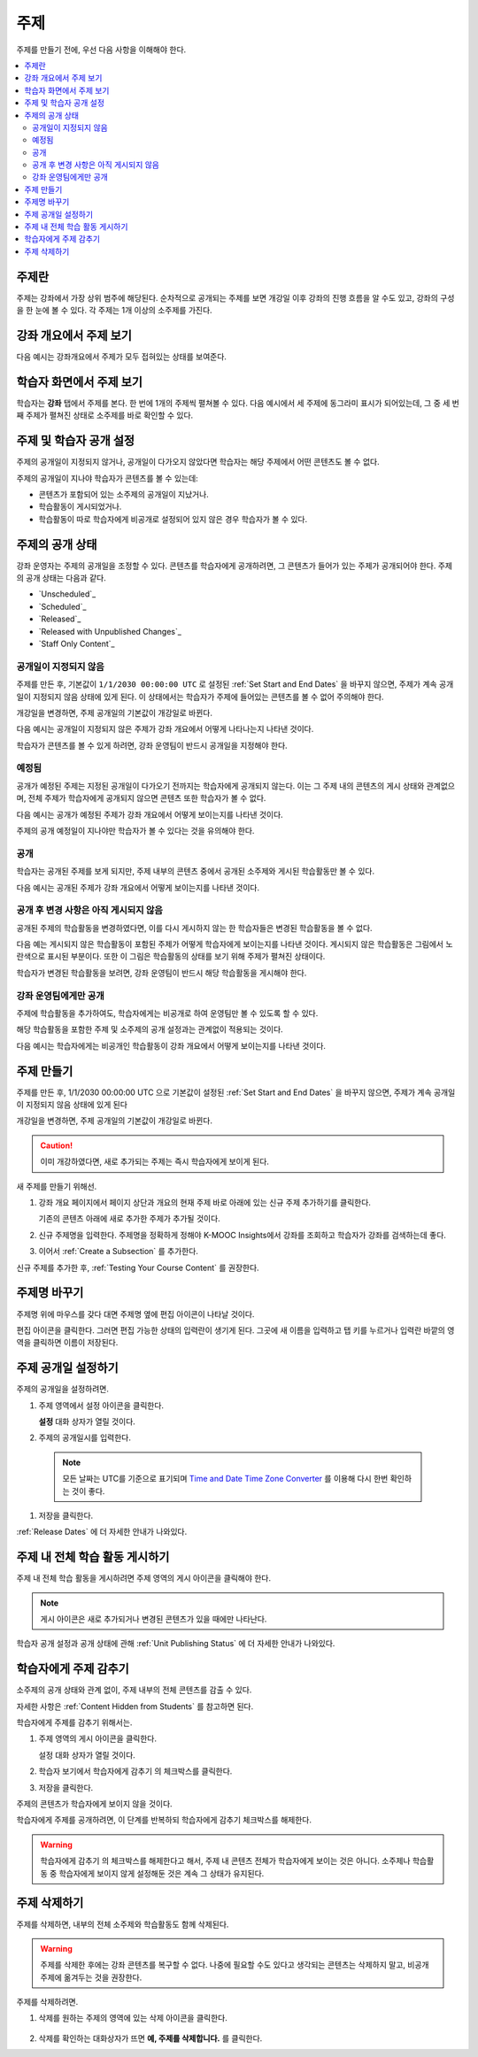 .. _Developing Course Sections:

###################################
주제
###################################

주제를 만들기 전에, 우선 다음 사항을 이해해야 한다.

.. contents::
  :local:
  :depth: 2

****************************
주제란
****************************

주제는 강좌에서 가장 상위 범주에 해당된다. 순차적으로 공개되는 주제를 보면 개강일 이후 강좌의 진행 흐름을 알 수도 있고, 강좌의 구성을 한 눈에 볼 수 있다. 각 주제는 1개 이상의 소주제를 가진다.

********************************
강좌 개요에서 주제 보기
********************************

다음 예시는 강좌개요에서 주제가 모두 접혀있는 상태를 보여준다.

.. image:: ../../../shared/images/sections-outline.png
 :alt: Four sections in the outline.

******************************
학습자 화면에서 주제 보기
******************************

학습자는 **강좌** 탭에서 주제를 본다. 한 번에 1개의 주제씩 펼쳐볼 수 있다. 다음 예시에서 세 주제에 동그라미 표시가 되어있는데, 그 중 세 번째 주제가 펼쳐진 상태로 소주제를 바로 확인할 수 있다.

.. image:: ../../../shared/images/sections_student.png
 :width: 500
 :alt: The learner view of the course with three sections circled.

************************************************
주제 및 학습자 공개 설정
************************************************

주제의 공개일이 지정되지 않거나, 공개일이 다가오지 않았다면 학습자는 해당 주제에서 어떤 콘텐츠도 볼 수 없다.

주제의 공개일이 지나야 학습자가 콘텐츠를 볼 수 있는데:

* 콘텐츠가 포함되어 있는 소주제의 공개일이 지났거나.
* 학습활동이 게시되었거나.
* 학습활동이 따로 학습자에게 비공개로 설정되어 있지 않은 경우 학습자가 볼 수 있다.

************************************************
주제의 공개 상태
************************************************

강좌 운영자는 주제의 공개일을 조정할 수 있다. 콘텐츠를 학습자에게 공개하려면, 그 콘텐츠가 들어가 있는 주제가 공개되어야 한다. 주제의 공개 상태는 다음과 같다.

* `Unscheduled`_
* `Scheduled`_
* `Released`_
* `Released with Unpublished Changes`_
* `Staff Only Content`_

========================
공개일이 지정되지 않음
========================

주제를 만든 후, 기본값이 ``1/1/2030 00:00:00 UTC`` 로 설정된  :ref:`Set Start and End Dates` 을 바꾸지 않으면, 주제가 계속 공개일이 지정되지 않음 상태에 있게 된다. 이 상태에서는 학습자가 주제에 들어있는 콘텐츠를 볼 수 없어 주의해야 한다.

개강일을 변경하면, 주제 공개일의 기본값이 개강일로 바뀐다.

다음 예시는 공개일이 지정되지 않은 주제가 강좌 개요에서 어떻게 나타나는지 나타낸 것이다.

.. image:: ../../../shared/images/section-unscheduled.png
 :alt: An unscheduled section.

학습자가 콘텐츠를 볼 수 있게 하려면, 강좌 운영팀이 반드시 공개일을 지정해야 한다.

==========
예정됨
==========

공개가 예정된 주제는 지정된 공개일이 다가오기 전까지는 학습자에게 공개되지 않는다. 이는 그 주제 내의 콘텐츠의 게시 상태와 관계없으며, 전체 주제가 학습자에게 공개되지 않으면 콘텐츠 또한 학습자가 볼 수 없다.

다음 예시는 공개가 예정된 주제가 강좌 개요에서 어떻게 보이는지를 나타낸 것이다.

.. image:: ../../../shared/images/section-future.png
 :alt: A section scheduled to release in the future.

주제의 공개 예정일이 지나야만 학습자가 볼 수 있다는 것을 유의해야 한다.

===========================
공개
===========================

학습자는 공개된 주제를 보게 되지만, 주제 내부의 콘텐츠 중에서 공개된 소주제와 게시된 학습활동만 볼 수 있다.

다음 예시는 공개된 주제가 강좌 개요에서 어떻게 보이는지를 나타낸 것이다.

.. image:: ../../../shared/images/section-released.png
 :alt: A released section.

==================================
공개 후 변경 사항은 아직 게시되지 않음
==================================

공개된 주제의 학습활동을 변경하였다면, 이를 다시 게시하지 않는 한 학습자들은 변경된 학습활동을 볼 수 없다.

다음 예는 게시되지 않은 학습활동이 포함된 주제가 어떻게 학습자에게 보이는지를 나타낸 것이다. 게시되지 않은 학습활동은 그림에서 노란색으로 표시된 부분이다. 또한 이 그림은 학습활동의 상태를 보기 위해 주제가 펼쳐진 상태이다.

.. image:: ../../../shared/images/section-unpublished-changes.png
 :alt: A section with unpublished changes.

학습자가 변경된 학습활동을 보려면, 강좌 운영팀이 반드시 해당 학습활동을 게시해야 한다.

===========================
강좌 운영팀에게만 공개
===========================

주제에 학습활동을 추가하여도, 학습자에게는 비공개로 하여 운영팀만 볼 수 있도록 할 수 있다.

해당 학습활동을 포함한 주제 및 소주제의 공개 설정과는 관계없이 적용되는 것이다.

다음 예시는 학습자에게는 비공개인 학습활동이 강좌 개요에서 어떻게 보이는지를 나타낸 것이다.

.. image:: ../../../shared/images/section-hidden-unit.png
 :alt: A section with a hidden unit.


.. _Create a Section:

****************************
주제 만들기
****************************

주제를 만든 후, 1/1/2030 00:00:00 UTC 으로 기본값이 설정된  :ref:`Set Start and End Dates` 을 바꾸지 않으면, 주제가 계속 공개일이 지정되지 않음 상태에 있게 된다

개강일을 변경하면, 주제 공개일의 기본값이 개강일로 바뀐다.

.. caution::
 이미 개강하였다면, 새로 추가되는 주제는 즉시 학습자에게 보이게 된다.

새 주제를 만들기 위해선.

#. 강좌 개요 페이지에서 페이지 상단과 개요의 현재 주제 바로 아래에 있는 신규 주제 추가하기를 클릭한다.

   기존의 콘텐츠 아래에 새로 추가한 주제가 추가될 것이다.

#. 신규 주제명을 입력한다. 주제명을 정확하게 정해야 K-MOOC Insights에서 강좌를 조회하고 학습자가 강좌를 검색하는데 좋다.

#. 이어서  :ref:`Create a Subsection` 를 추가한다.

신규 주제를 추가한 후,  :ref:`Testing Your Course Content` 를 권장한다.

********************************
주제명 바꾸기
********************************

주제명 위에 마우스를 갖다 대면 주제명 옆에 편집 아이콘이 나타날 것이다.

.. image:: ../../../shared/images/section-edit-icon.png
  :alt: The Edit Section Name icon.

편집 아이콘을 클릭한다. 그러면 편집 가능한 상태의 입력란이 생기게 된다. 그곳에 새 이름을 입력하고 탭 키를 누르거나 입력란 바깥의 영역을 클릭하면 이름이 저장된다.

.. _Set a Section Release Date:

********************************
주제 공개일 설정하기
********************************

주제의 공개일을 설정하려면.

#. 주제 영역에서 설정 아이콘을 클릭한다.

   .. image:: ../../../shared/images/section-settings-box.png
    :alt: The section settings icon circled.

   **설정** 대화 상자가 열릴 것이다.

#. 주제의 공개일시를 입력한다.

  .. note:: 모든 날짜는 UTC를 기준으로 표기되며  `Time and Date Time Zone Converter <http://www.timeanddate.com/worldclock/converter.html>`_ 를 이용해 다시 한번 확인하는 것이 좋다.

#. 저장을 클릭한다.

:ref:`Release Dates` 에 더 자세한 안내가 나와있다.

.. _Publish all Units in a Section:

********************************
주제 내 전체 학습 활동 게시하기
********************************

주제 내 전체 학습 활동을 게시하려면 주제 영역의 게시 아이콘을 클릭해야 한다.

.. image:: ../../../shared/images/outline-publish-icon-section.png
 :alt: Publishing icon for a section.

.. note::
 게시 아이콘은 새로 추가되거나 변경된 콘텐츠가 있을 때에만 나타난다.

학습자 공개 설정과 공개 상태에 관해 :ref:`Unit Publishing Status` 에 더 자세한 안내가 나와있다.

.. _Hide a Section from Students:

********************************
학습자에게 주제 감추기
********************************

소주제의 공개 상태와 관계 없이, 주제 내부의 전체 콘텐츠를 감출 수 있다.

자세한 사항은  :ref:`Content Hidden from Students` 를 참고하면 된다.

학습자에게 주제를 감추기 위해서는.

#. 주제 영역의 게시 아이콘을 클릭한다.

   .. image:: ../../../shared/images/section-settings-box.png
    :alt: The section settings icon circled.

   설정 대화 상자가 열릴 것이다.

#. 학습자 보기에서 학습자에게 감추기 의 체크박스를 클릭한다.

#. 저장을 클릭한다.

주제의 콘텐츠가 학습자에게 보이지 않을 것이다.

학습자에게 주제를 공개하려면, 이 단계를 반복하되 학습자에게 감추기 체크박스를 해제한다.

.. warning::
 학습자에게 감추기 의 체크박스를 해제한다고 해서, 주제 내 콘텐츠 전체가 학습자에게 보이는 것은 아니다. 소주제나 학습활동 중 학습자에게 보이지 않게 설정해둔 것은 계속 그 상태가 유지된다.

********************************
주제 삭제하기
********************************

주제를 삭제하면, 내부의 전체 소주제와 학습활동도 함께 삭제된다.

.. warning::
 주제를 삭제한 후에는 강좌 콘텐츠를 복구할 수 없다. 나중에 필요할 수도 있다고 생각되는 콘텐츠는 삭제하지 말고, 비공개 주제에 옮겨두는 것을 권장한다.

주제를 삭제하려면.

#. 삭제를 원하는 주제의 영역에 있는 삭제 아이콘을 클릭한다.

  .. image:: ../../../shared/images/section-delete.png
   :alt: The section with Delete icon circled.

2. 삭제를 확인하는 대화상자가 뜨면 **예, 주제를 삭제합니다.** 를 클릭한다.
